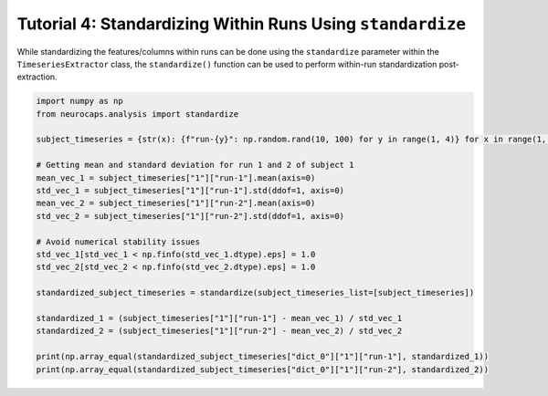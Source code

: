 Tutorial 4: Standardizing Within Runs Using ``standardize``
===========================================================

.. |colab| image:: https://colab.research.google.com/assets/colab-badge.svg
   :target: https://colab.research.google.com/github/donishadsmith/neurocaps/blob/stable/docs/examples/notebooks/standardize.ipynb

|colab|

While standardizing the features/columns within runs can be done using the ``standardize`` parameter within the
``TimeseriesExtractor`` class, the ``standardize()`` function can be used to perform
within-run standardization post-extraction.

.. code-block:: python

    import numpy as np
    from neurocaps.analysis import standardize

    subject_timeseries = {str(x): {f"run-{y}": np.random.rand(10, 100) for y in range(1, 4)} for x in range(1, 6)}

    # Getting mean and standard deviation for run 1 and 2 of subject 1
    mean_vec_1 = subject_timeseries["1"]["run-1"].mean(axis=0)
    std_vec_1 = subject_timeseries["1"]["run-1"].std(ddof=1, axis=0)
    mean_vec_2 = subject_timeseries["1"]["run-2"].mean(axis=0)
    std_vec_2 = subject_timeseries["1"]["run-2"].std(ddof=1, axis=0)

    # Avoid numerical stability issues
    std_vec_1[std_vec_1 < np.finfo(std_vec_1.dtype).eps] = 1.0
    std_vec_2[std_vec_2 < np.finfo(std_vec_2.dtype).eps] = 1.0

    standardized_subject_timeseries = standardize(subject_timeseries_list=[subject_timeseries])

    standardized_1 = (subject_timeseries["1"]["run-1"] - mean_vec_1) / std_vec_1
    standardized_2 = (subject_timeseries["1"]["run-2"] - mean_vec_2) / std_vec_2

    print(np.array_equal(standardized_subject_timeseries["dict_0"]["1"]["run-1"], standardized_1))
    print(np.array_equal(standardized_subject_timeseries["dict_0"]["1"]["run-2"], standardized_2))

.. rst-class:: sphx-glr-script-out

    .. code-block:: none

        True
        True


.. only:: html

  .. container:: sphx-glr-footer sphx-glr-footer-example

    .. container:: sphx-glr-download sphx-glr-download-jupyter

      :download:`Download Jupyter Notebook <notebooks/standardize.ipynb>`
